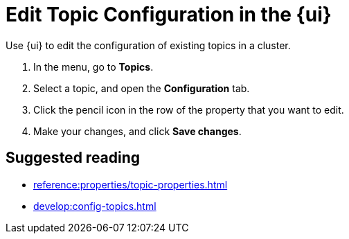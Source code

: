 = Edit Topic Configuration in the {ui}
:page-aliases: manage:console/edit-topic-configuration.adoc
// tag::single-source[]
:description: Use {ui} to edit the configuration of existing topics in a cluster.

{description}

. In the menu, go to *Topics*.
. Select a topic, and open the *Configuration* tab.
. Click the pencil icon in the row of the property that you want to edit.
. Make your changes, and click *Save changes*.

// end::single-source[]

== Suggested reading

- xref:reference:properties/topic-properties.adoc[]
- xref:develop:config-topics.adoc[]